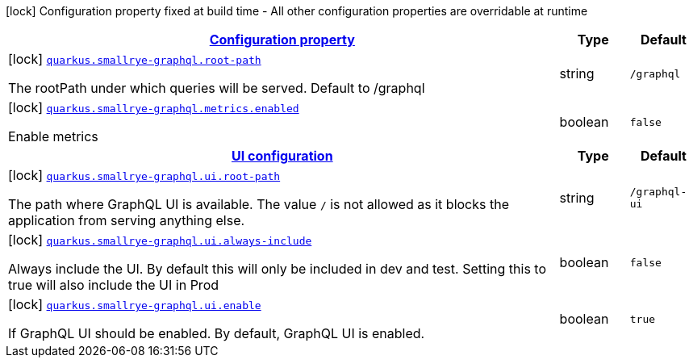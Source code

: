 [.configuration-legend]
icon:lock[title=Fixed at build time] Configuration property fixed at build time - All other configuration properties are overridable at runtime
[.configuration-reference, cols="80,.^10,.^10"]
|===

h|[[quarkus-smallrye-graphql-small-rye-graph-ql-config_configuration]]link:#quarkus-smallrye-graphql-small-rye-graph-ql-config_configuration[Configuration property]

h|Type
h|Default

a|icon:lock[title=Fixed at build time] [[quarkus-smallrye-graphql-small-rye-graph-ql-config_quarkus.smallrye-graphql.root-path]]`link:#quarkus-smallrye-graphql-small-rye-graph-ql-config_quarkus.smallrye-graphql.root-path[quarkus.smallrye-graphql.root-path]`

[.description]
--
The rootPath under which queries will be served. Default to /graphql
--|string 
|`/graphql`


a|icon:lock[title=Fixed at build time] [[quarkus-smallrye-graphql-small-rye-graph-ql-config_quarkus.smallrye-graphql.metrics.enabled]]`link:#quarkus-smallrye-graphql-small-rye-graph-ql-config_quarkus.smallrye-graphql.metrics.enabled[quarkus.smallrye-graphql.metrics.enabled]`

[.description]
--
Enable metrics
--|boolean 
|`false`


h|[[quarkus-smallrye-graphql-small-rye-graph-ql-config_quarkus.smallrye-graphql.ui-ui-configuration]]link:#quarkus-smallrye-graphql-small-rye-graph-ql-config_quarkus.smallrye-graphql.ui-ui-configuration[UI configuration]

h|Type
h|Default

a|icon:lock[title=Fixed at build time] [[quarkus-smallrye-graphql-small-rye-graph-ql-config_quarkus.smallrye-graphql.ui.root-path]]`link:#quarkus-smallrye-graphql-small-rye-graph-ql-config_quarkus.smallrye-graphql.ui.root-path[quarkus.smallrye-graphql.ui.root-path]`

[.description]
--
The path where GraphQL UI is available. The value `/` is not allowed as it blocks the application from serving anything else.
--|string 
|`/graphql-ui`


a|icon:lock[title=Fixed at build time] [[quarkus-smallrye-graphql-small-rye-graph-ql-config_quarkus.smallrye-graphql.ui.always-include]]`link:#quarkus-smallrye-graphql-small-rye-graph-ql-config_quarkus.smallrye-graphql.ui.always-include[quarkus.smallrye-graphql.ui.always-include]`

[.description]
--
Always include the UI. By default this will only be included in dev and test. Setting this to true will also include the UI in Prod
--|boolean 
|`false`


a|icon:lock[title=Fixed at build time] [[quarkus-smallrye-graphql-small-rye-graph-ql-config_quarkus.smallrye-graphql.ui.enable]]`link:#quarkus-smallrye-graphql-small-rye-graph-ql-config_quarkus.smallrye-graphql.ui.enable[quarkus.smallrye-graphql.ui.enable]`

[.description]
--
If GraphQL UI should be enabled. By default, GraphQL UI is enabled.
--|boolean 
|`true`

|===